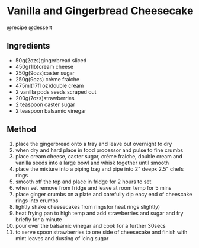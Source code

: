 * Vanilla and Gingerbread Cheesecake
@recipe @dessert

** Ingredients

- 50g(2ozs)gingerbread sliced
- 450g(1lb)cream cheese
- 250g(9ozs)caster sugar
- 250g(9ozs) crème fraiche
- 475ml(17fl oz)double cream
- 2 vanilla pods seeds scraped out
- 200g(7ozs)strawberries
- 2 teaspoon caster sugar
- 2 teaspoon balsamic vinegar

** Method

1.  place the gingerbread onto a tray and leave out overnight to dry
2.  when dry and hard place in food processor and pulse to fine crumbs
3.  place cream cheese, caster sugar, crème fraiche, double cream and vanilla seeds into a large bowl and whisk together until smooth
4.  place the mixture into a piping bag and pipe into 2" deepx 2.5" chefs rings
5.  smooth off the top and place in fridge for 2 hours to set
6.  when set remove from fridge and leave at room temp for 5 mins
7.  place ginger crumbs on a plate and carefully dip eacy end of cheescake rings into crumbs
8.  lightly shake cheesecakes from rings(or heat rings slightly)
9.  heat frying pan to high temp and add strawberries and sugar and fry briefly for a minute
10. pour over the balsamic vinegar and cook for a further 30secs
11. to serve spoon strawberries to one side of cheesecake and finish with mint leaves and dusting of icing sugar
